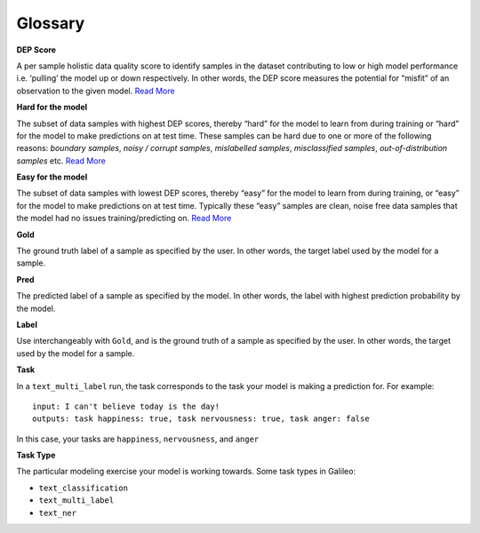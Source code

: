 Glossary
========

**DEP Score**

A per sample holistic data quality score to identify samples in the
dataset contributing to low or high model performance i.e. ‘pulling’ the
model up or down respectively. In other words, the DEP score measures
the potential for “misfit” of an observation to the given model. `Read
More <galileo-product-features/galileo-data-error-potential-dep.md#dep-score-calculation>`__

**Hard for the model**

The subset of data samples with highest DEP scores, thereby “hard” for
the model to learn from during training or “hard” for the model to make
predictions on at test time. These samples can be hard due to one or
more of the following reasons: *boundary samples*, *noisy / corrupt
samples*, *mislabelled samples*, *misclassified samples*,
*out-of-distribution samples* etc. `Read
More <galileo-product-features/hard-easy-misclassified-subsets.md#hard-subset>`__

**Easy for the model**

The subset of data samples with lowest DEP scores, thereby “easy” for
the model to learn from during training, or “easy” for the model to make
predictions on at test time. Typically these “easy” samples are clean,
noise free data samples that the model had no issues training/predicting
on. `Read
More <galileo-product-features/hard-easy-misclassified-subsets.md#easy-subset>`__ 

**Gold**

The ground truth label of a sample as specified by the user. In other
words, the target label used by the model for a sample. 

**Pred**

The predicted label of a sample as specified by the model. In other
words, the label with highest prediction probability by the model. 

**Label**

Use interchangeably with ``Gold``, and is the ground truth of a sample
as specified by the user. In other words, the target used by the model
for a sample. 

**Task**

In a ``text_multi_label`` run, the task corresponds to the task your
model is making a prediction for. For example:

::

   input: I can't believe today is the day!
   outputs: task happiness: true, task nervousness: true, task anger: false 

In this case, your tasks are ``happiness``, ``nervousness``, and
``anger``

**Task Type**

The particular modeling exercise your model is working towards. Some
task types in Galileo:

-  ``text_classification``
-  ``text_multi_label``
-  ``text_ner`` 
